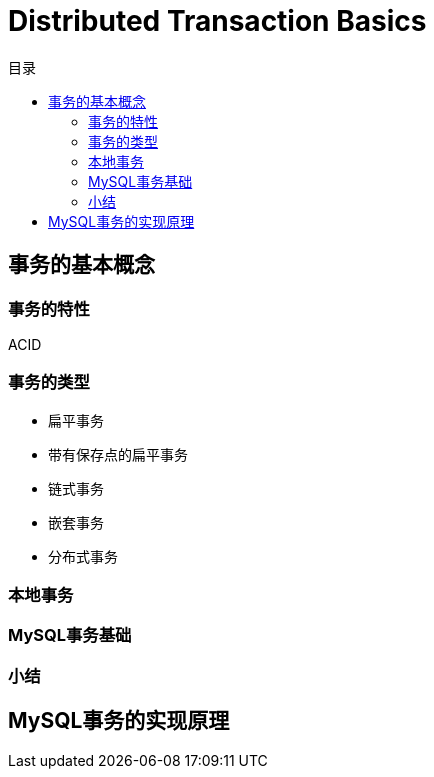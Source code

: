 = Distributed Transaction Basics
:toc:
:toc-title: 目录

== 事务的基本概念

=== 事务的特性

ACID

=== 事务的类型

- 扁平事务
- 带有保存点的扁平事务
- 链式事务
- 嵌套事务
- 分布式事务

=== 本地事务

=== MySQL事务基础

=== 小结

== MySQL事务的实现原理